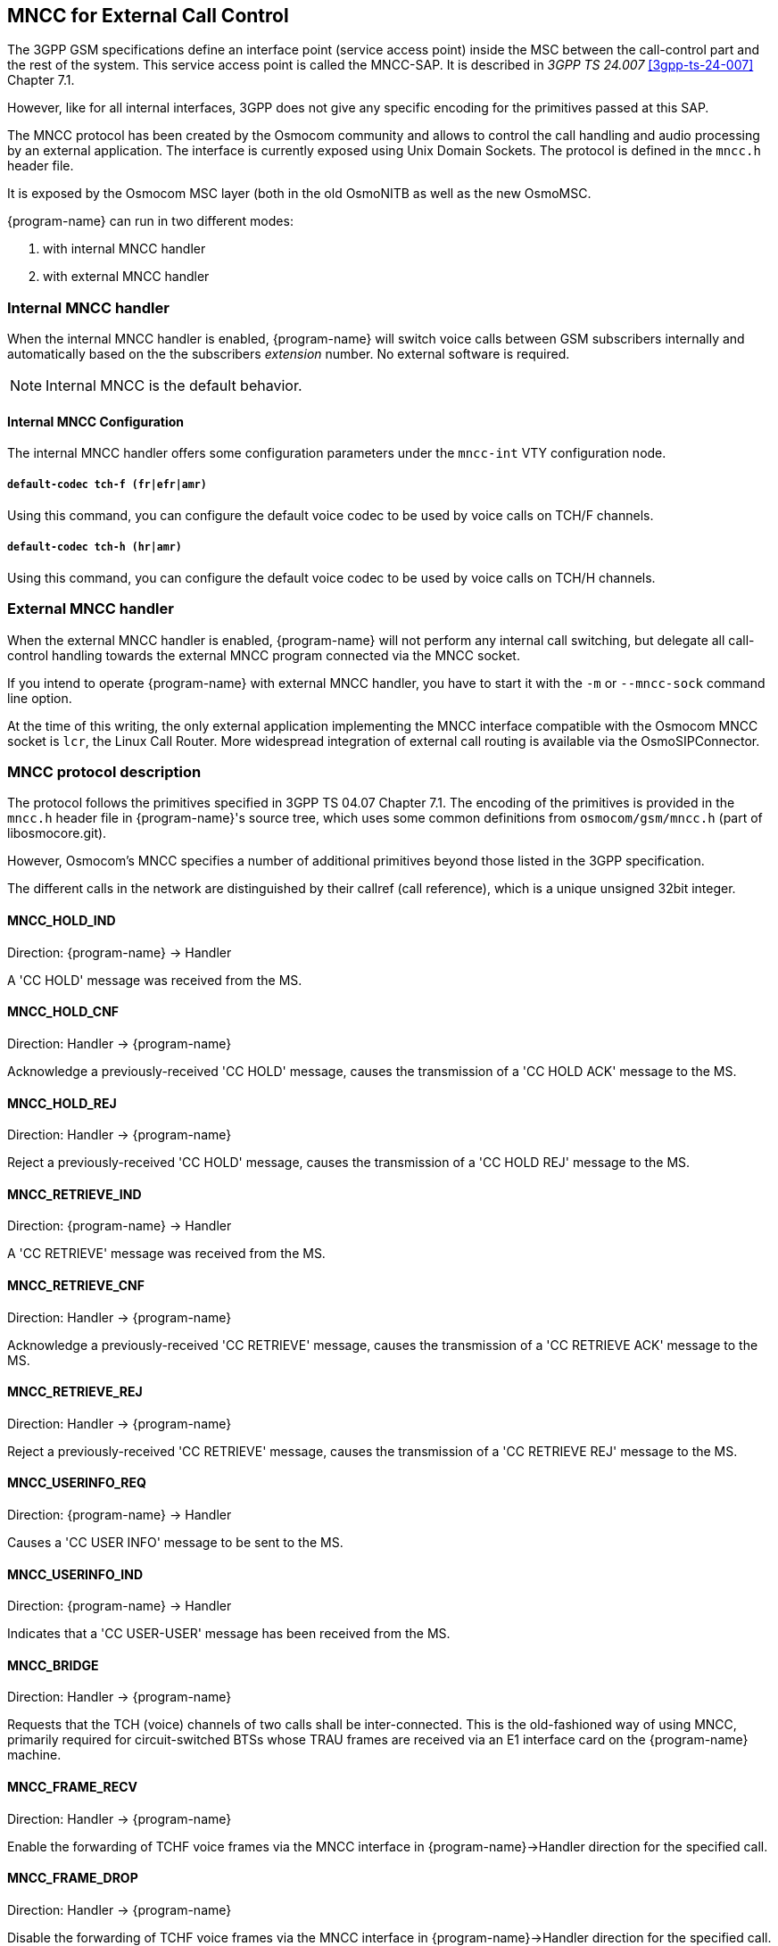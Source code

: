 [[mncc]]
== MNCC for External Call Control

The 3GPP GSM specifications define an interface point (service access
point) inside the MSC between the call-control part and the rest of the
system.  This service access point is called the MNCC-SAP.  It is
described in _3GPP TS 24.007_ <<3gpp-ts-24-007>> Chapter 7.1.

However, like for all internal interfaces, 3GPP does not give any
specific encoding for the primitives passed at this SAP.

The MNCC protocol has been created by the Osmocom community
and allows to control the call handling and audio processing by an
external application. The interface is currently exposed using Unix
Domain Sockets. The protocol is defined in the `mncc.h` header file.

It is exposed by the Osmocom MSC layer (both in the old OsmoNITB as well as the
new OsmoMSC.

{program-name} can run in two different modes:

. with internal MNCC handler
. with external MNCC handler

=== Internal MNCC handler

When the internal MNCC handler is enabled, {program-name} will switch voice
calls between GSM subscribers internally and automatically based on the
the subscribers _extension_ number.  No external software is required.

NOTE: Internal MNCC is the default behavior.

==== Internal MNCC Configuration

The internal MNCC handler offers some configuration parameters under the
`mncc-int` VTY configuration node.

===== `default-codec tch-f (fr|efr|amr)`

Using this command, you can configure the default voice codec to be used
by voice calls on TCH/F channels.

===== `default-codec tch-h (hr|amr)`

Using this command, you can configure the default voice codec to be used
by voice calls on TCH/H channels.

[[mncc-external]]
=== External MNCC handler

When the external MNCC handler is enabled, {program-name} will not perform
any internal call switching, but delegate all call-control handling towards the
external MNCC program connected via the MNCC socket.

If you intend to operate {program-name} with external MNCC handler, you have
to start it with the `-m` or `--mncc-sock` command line option.

At the time of this writing, the only external application implementing the
MNCC interface compatible with the Osmocom MNCC socket is `lcr`, the Linux Call
Router. More widespread integration of external call routing is available via
the OsmoSIPConnector.

=== MNCC protocol description

The protocol follows the primitives specified in 3GPP TS 04.07 Chapter 7.1.
The encoding of the primitives is provided in the `mncc.h` header file in
{program-name}'s source tree, which uses some common definitions from
`osmocom/gsm/mncc.h` (part of libosmocore.git).

However, Osmocom's MNCC specifies a number of additional primitives beyond
those listed in the 3GPP specification.

The different calls in the network are distinguished by their callref
(call reference), which is a unique unsigned 32bit integer.

==== MNCC_HOLD_IND

Direction: {program-name} -> Handler

A 'CC HOLD' message was received from the MS.

==== MNCC_HOLD_CNF

Direction: Handler -> {program-name}

Acknowledge a previously-received 'CC HOLD' message, causes the
transmission of a 'CC HOLD ACK' message to the MS.

==== MNCC_HOLD_REJ

Direction: Handler -> {program-name}

Reject a previously-received 'CC HOLD' message, causes the
transmission of a 'CC HOLD REJ' message to the MS.

==== MNCC_RETRIEVE_IND

Direction: {program-name} -> Handler

A 'CC RETRIEVE' message was received from the MS.

==== MNCC_RETRIEVE_CNF

Direction: Handler -> {program-name}

Acknowledge a previously-received 'CC RETRIEVE' message, causes the
transmission of a 'CC RETRIEVE ACK' message to the MS.

==== MNCC_RETRIEVE_REJ

Direction: Handler -> {program-name}

Reject a previously-received 'CC RETRIEVE' message, causes the
transmission of a 'CC RETRIEVE REJ' message to the MS.

==== MNCC_USERINFO_REQ

Direction: {program-name} -> Handler

Causes a 'CC USER INFO' message to be sent to the MS.

==== MNCC_USERINFO_IND

Direction: {program-name} -> Handler

Indicates that a 'CC USER-USER' message has been received from the MS.

==== MNCC_BRIDGE

Direction: Handler -> {program-name}

Requests that the TCH (voice) channels of two calls shall be
inter-connected.   This is the old-fashioned way of using MNCC,
primarily required for circuit-switched BTSs whose TRAU frames are
received via an E1 interface card on the {program-name} machine.

==== MNCC_FRAME_RECV

Direction: Handler -> {program-name}

Enable the forwarding of TCHF voice frames via the MNCC interface in
{program-name}->Handler direction for the specified call.

==== MNCC_FRAME_DROP

Direction: Handler -> {program-name}

Disable the forwarding of TCHF voice frames via the MNCC interface in
{program-name}->Handler direction for the specified call.

==== MNCC_LCHAN_MODIFY

Direction: Handler -> {program-name}

Modify the current dedicated radio channel from signalling to voice, or
if it is a signalling-only channel (SDCCH), assign a TCH to the MS.

==== MNCC_RTP_CREATE

Direction: Handler -> {program-name}

Create a RTP socket for this call at the BTS/TRAU that serves this BTS.

==== MNCC_RTP_CONNECT

Direction: Handler -> {program-name}

Connect the RTP socket of this call to the given remote IP address and
port.

==== MNCC_RTP_FREE

Direction: Handler -> {program-name}

Release a RTP connection for one given call.

==== GSM_TCHF_FRAME

Direction: both

Transfer the payload of a GSM Full-Rate (FR) voice frame between the
{program-name} and an external MNCC handler.

==== GSM_TCHF_FRAME_EFR

Direction: both

Transfer the payload of a GSM Enhanced Full-Rate (EFR) voice frame
between the {program-name} and an external MNCC handler.

==== GSM_TCHH_FRAME

Direction: both

Transfer the payload of a GSM Half-Rate (HR) voice frame between the
{program-name} and an external MNCC handler.

==== GSM_TCH_FRAE_AMR

Direction: both

Transfer the payload of a GSM Adaptive-Multi-Rate (AMR) voice frame
between the {program-name} and an external MNCC handler.

==== GSM_BAD_FRAME

Direction: {program-name} -> Handler

Indicate that no valid voice frame, but a 'bad frame' was received over
the radio link from the MS.
